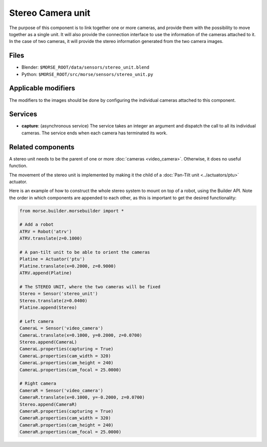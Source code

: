 Stereo Camera unit
==================

The purpose of this component is to link together one or more cameras, and
provide them with the possibility to move together as a single unit.  It will
also provide the connection interface to use the information of the cameras
attached to it. In the case of two cameras, it will provide the stereo
information generated from the two camera images.

Files
-----
- Blender: ``$MORSE_ROOT/data/sensors/stereo_unit.blend``
- Python: ``$MORSE_ROOT/src/morse/sensors/stereo_unit.py``

Applicable modifiers
--------------------

The modifiers to the images should be done by configuring the individual
cameras attached to this component.

Services
--------

- **capture**: (asynchronous service) The service takes an integer an argument
  and dispatch the call to all its individual cameras. The service ends when
  each camera has terminated its work.

Related components
------------------

A stereo unit needs to be the parent of one or more :doc:`cameras <video_camera>`.
Otherwise, it does no useful function.

The movement of the stereo unit is implemented by making it the child of a
:doc:`Pan-Tilt unit <../actuators/ptu>` actuator.

Here is an example of how to construct the whole stereo system to mount on top
of a robot, using the Builder API. Note the order in which components are
appended to each other, as this is important to get the desired functionality:

.. code-block:: python

    from morse.builder.morsebuilder import *

    # Add a robot
    ATRV = Robot('atrv')
    ATRV.translate(z=0.1000)
    
    # A pan-tilt unit to be able to orient the cameras
    Platine = Actuator('ptu')
    Platine.translate(x=0.2000, z=0.9000)
    ATRV.append(Platine)
    
    # The STEREO UNIT, where the two cameras will be fixed
    Stereo = Sensor('stereo_unit')
    Stereo.translate(z=0.0400)
    Platine.append(Stereo)
    
    # Left camera
    CameraL = Sensor('video_camera')
    CameraL.translate(x=0.1000, y=0.2000, z=0.0700)
    Stereo.append(CameraL)
    CameraL.properties(capturing = True)
    CameraL.properties(cam_width = 320)
    CameraL.properties(cam_height = 240)
    CameraL.properties(cam_focal = 25.0000)
    
    # Right camera
    CameraR = Sensor('video_camera')
    CameraR.translate(x=0.1000, y=-0.2000, z=0.0700)
    Stereo.append(CameraR)
    CameraR.properties(capturing = True)
    CameraR.properties(cam_width = 320)
    CameraR.properties(cam_height = 240)
    CameraR.properties(cam_focal = 25.0000)

